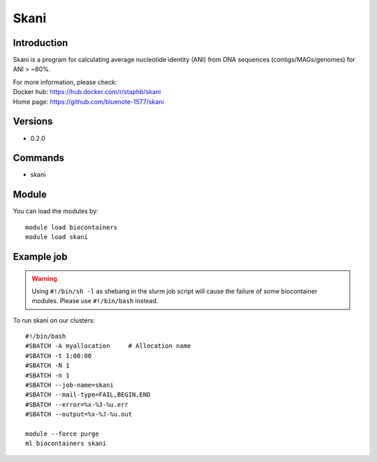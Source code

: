 .. _backbone-label:

Skani
==============================

Introduction
~~~~~~~~
Skani is a program for calculating average nucleotide identity (ANI) from DNA sequences (contigs/MAGs/genomes) for ANI > ~80%.


| For more information, please check:
| Docker hub: https://hub.docker.com/r/staphb/skani 
| Home page: https://github.com/bluenote-1577/skani

Versions
~~~~~~~~
- 0.2.0

Commands
~~~~~~~
- skani

Module
~~~~~~~~
You can load the modules by::

    module load biocontainers
    module load skani

Example job
~~~~~
.. warning::
    Using ``#!/bin/sh -l`` as shebang in the slurm job script will cause the failure of some biocontainer modules. Please use ``#!/bin/bash`` instead.

To run skani on our clusters::

    #!/bin/bash
    #SBATCH -A myallocation     # Allocation name
    #SBATCH -t 1:00:00
    #SBATCH -N 1
    #SBATCH -n 1
    #SBATCH --job-name=skani
    #SBATCH --mail-type=FAIL,BEGIN,END
    #SBATCH --error=%x-%J-%u.err
    #SBATCH --output=%x-%J-%u.out

    module --force purge
    ml biocontainers skani
